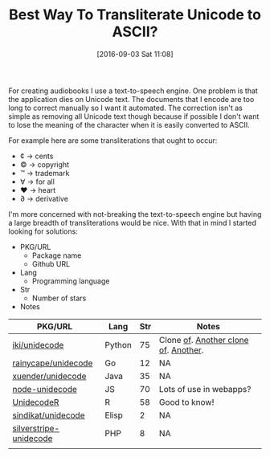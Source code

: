 #+BLOG: wisdomandwonder
#+POSTID: 10385
#+DATE: [2016-09-03 Sat 11:08]
#+OPTIONS: toc:nil num:nil todo:nil pri:nil tags:nil ^:nil
#+CATEGORY: Article, Link
#+TAGS: Unicode, Writing, Babel, Emacs, Ide, Lisp, Literate Programming, Programming Language, Reproducible research, elisp, org-mode
#+TITLE: Best Way To Transliterate Unicode to ASCII?

For creating audiobooks I use a text-to-speech engine. One problem is that the
application dies on Unicode text. The documents that I encode are too long to
correct manually so I want it automated. The correction isn't as simple as
removing all Unicode text though because if possible I don't want to lose the
meaning of the character when it is easily converted to ASCII.

For example here are some transliterations that ought to occur:
- ¢ \rarr cents
- © \rarr copyright
- ™ \rarr trademark
- ∀ \rarr for all
- ♥ \rarr heart
- ∂ \rarr derivative

I'm more concerned with not-breaking the text-to-speech engine but having a
large breadth of transliterations would be nice. With that in mind I started
looking for solutions:

- PKG/URL
  - Package name
  - Github URL
- Lang
  - Programming language
- Str
  - Number of stars
- Notes

| PKG/URL                | Lang   | Str | Notes                                |
|------------------------+--------+-----+--------------------------------------|
| [[https://github.com/iki/unidecode][iki/unidecode]]          | Python |  75 | Clone [[https://www.tablix.org/~avian/blog/archives/2009/01/unicode_transliteration_in_python/][of]]. [[https://github.com/takluyver/Unidecode][Another clone of]]. [[https://github.com/avian2/unidecode][Another]]. |
| [[https://github.com/rainycape/unidecode][rainycape/unidecode]]    | Go     |  12 | NA                                   |
| [[https://github.com/xuender/unidecode][xuender/unidecode]]      | Java   |  35 | NA                                   |
| [[https://github.com/FGRibreau/node-unidecode][node-unidecode]]         | JS     |  70 | Lots of use in webapps?              |
| [[https://github.com/rich-iannone/UnidecodeR][UnidecodeR]]             | R      |  58 | Good to know!                        |
| [[https://github.com/sindikat/unidecode][sindikat/unidecode]]     | Elisp  |   2 | NA                                   |
| [[https://github.com/alexei/silverstripe-unidecode][silverstripe-unidecode]] | PHP    |   8 | NA                                   |
|                        |        |     |                                      |

